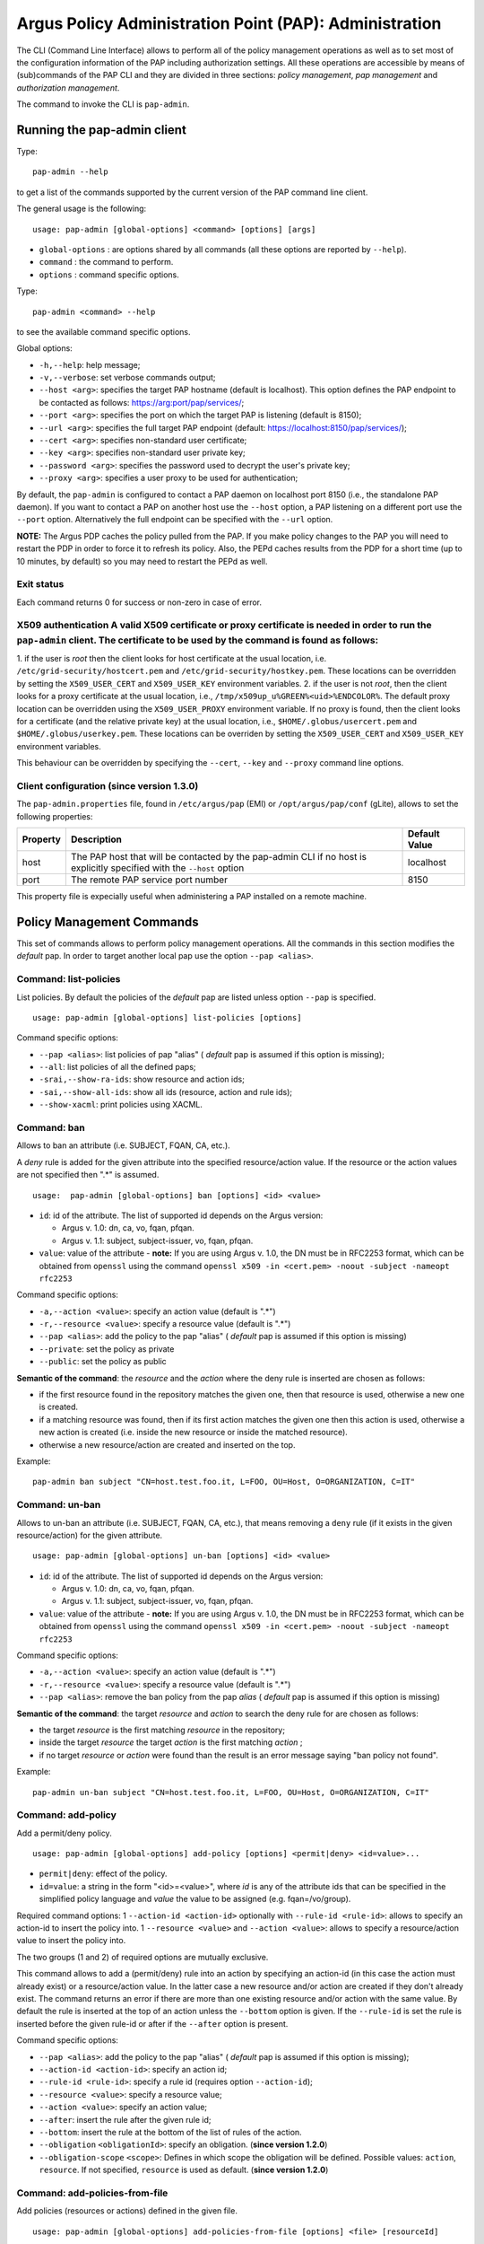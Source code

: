 .. _argus_pap_cli:

Argus Policy Administration Point (PAP): Administration
=======================================================

The CLI (Command Line Interface) allows to perform all of the policy
management operations as well as to set most of the configuration
information of the PAP including authorization settings. All these
operations are accessible by means of (sub)commands of the PAP CLI and
they are divided in three sections: *policy management*, *pap
management* and *authorization management*.

The command to invoke the CLI is ``pap-admin``.

Running the pap-admin client
----------------------------

Type:

::

    pap-admin --help

to get a list of the commands supported by the current version of the
PAP command line client.

The general usage is the following:

::

    usage: pap-admin [global-options] <command> [options] [args]

-  ``global-options`` : are options shared by all commands (all these
   options are reported by ``--help``).
-  ``command`` : the command to perform.
-  ``options`` : command specific options.

Type:

::

    pap-admin <command> --help

to see the available command specific options.

Global options:

-  ``-h,--help``: help message;
-  ``-v,--verbose``: set verbose commands output;
-  ``--host <arg>``: specifies the target PAP hostname (default is
   localhost). This option defines the PAP endpoint to be contacted as
   follows:
   `https://arg:port/pap/services/ <https://arg:port/pap/services/>`__;
-  ``--port <arg>``: specifies the port on which the target PAP is
   listening (default is 8150);
-  ``--url <arg>``: specifies the full target PAP endpoint (default:
   https://localhost:8150/pap/services/);
-  ``--cert <arg>``: specifies non-standard user certificate;
-  ``--key <arg>``: specifies non-standard user private key;
-  ``--password <arg>``: specifies the password used to decrypt the
   user's private key;
-  ``--proxy <arg>``: specifies a user proxy to be used for
   authentication;

By default, the ``pap-admin`` is configured to contact a PAP daemon on
localhost port 8150 (i.e., the standalone PAP daemon). If you want to
contact a PAP on another host use the ``--host`` option, a PAP listening
on a different port use the ``--port`` option. Alternatively the full
endpoint can be specified with the ``--url`` option.

**NOTE:** The Argus PDP caches the policy pulled from the PAP. If you
make policy changes to the PAP you will need to restart the PDP in order
to force it to refresh its policy. Also, the PEPd caches results from
the PDP for a short time (up to 10 minutes, by default) so you may need
to restart the PEPd as well.

Exit status
~~~~~~~~~~~

Each command returns 0 for success or non-zero in case of error.

X509 authentication A valid X509 certificate or proxy certificate is needed in order to run the ``pap-admin`` client. The certificate to be used by the command is found as follows:
~~~~~~~~~~~~~~~~~~~~~~~~~~~~~~~~~~~~~~~~~~~~~~~~~~~~~~~~~~~~~~~~~~~~~~~~~~~~~~~~~~~~~~~~~~~~~~~~~~~~~~~~~~~~~~~~~~~~~~~~~~~~~~~~~~~~~~~~~~~~~~~~~~~~~~~~~~~~~~~~~~~~~~~~~~~~~~~~~~~~

1. if the user is *root* then the client looks for host certificate at
the usual location, i.e. ``/etc/grid-security/hostcert.pem`` and
``/etc/grid-security/hostkey.pem``. These locations can be overridden by
setting the ``X509_USER_CERT`` and ``X509_USER_KEY`` environment
variables. 2. if the user is not *root*, then the client looks for a
proxy certificate at the usual location, i.e.,
``/tmp/x509up_u%GREEN%<uid>%ENDCOLOR%``. The default proxy location can
be overridden using the ``X509_USER_PROXY`` environment variable. If no
proxy is found, then the client looks for a certificate (and the
relative private key) at the usual location, i.e.,
``$HOME/.globus/usercert.pem`` and ``$HOME/.globus/userkey.pem``. These
locations can be overriden by setting the ``X509_USER_CERT`` and
``X509_USER_KEY`` environment variables.

This behaviour can be overridden by specifying the ``--cert``, ``--key``
and ``--proxy`` command line options.

Client configuration (since version 1.3.0)
~~~~~~~~~~~~~~~~~~~~~~~~~~~~~~~~~~~~~~~~~~

The ``pap-admin.properties`` file, found in ``/etc/argus/pap`` (EMI) or
``/opt/argus/pap/conf`` (gLite), allows to set the following properties:

+------------+--------------------------------------------------------------------------------------------------------------------------+-----------------+
| Property   | Description                                                                                                              | Default Value   |
+============+==========================================================================================================================+=================+
| host       | The PAP host that will be contacted by the pap-admin CLI if no host is explicitly specified with the ``--host`` option   | localhost       |
+------------+--------------------------------------------------------------------------------------------------------------------------+-----------------+
| port       | The remote PAP service port number                                                                                       | 8150            |
+------------+--------------------------------------------------------------------------------------------------------------------------+-----------------+

This property file is expecially useful when administering a PAP
installed on a remote machine.

Policy Management Commands
--------------------------

This set of commands allows to perform policy management operations. All
the commands in this section modifies the *default* pap. In order to
target another local pap use the option ``--pap <alias>``.

Command: list-policies
~~~~~~~~~~~~~~~~~~~~~~

List policies. By default the policies of the *default* pap are listed
unless option ``--pap`` is specified.

::

    usage: pap-admin [global-options] list-policies [options]

Command specific options:

-  ``--pap <alias>``: list policies of pap "alias" ( *default* pap is
   assumed if this option is missing);
-  ``--all``: list policies of all the defined paps;
-  ``-srai,--show-ra-ids``: show resource and action ids;
-  ``-sai,--show-all-ids``: show all ids (resource, action and rule
   ids);
-  ``--show-xacml``: print policies using XACML.

Command: ban
~~~~~~~~~~~~

Allows to ban an attribute (i.e. SUBJECT, FQAN, CA, etc.).

A *deny* rule is added for the given attribute into the specified
resource/action value. If the resource or the action values are not
specified then ".\*" is assumed.

::

    usage:  pap-admin [global-options] ban [options] <id> <value>

-  ``id``: id of the attribute. The list of supported id depends on the
   Argus version:

   -  Argus v. 1.0: dn, ca, vo, fqan, pfqan.
   -  Argus v. 1.1: subject, subject-issuer, vo, fqan, pfqan.

-  ``value``: value of the attribute - **note:** If you are using Argus
   v. 1.0, the DN must be in RFC2253 format, which can be obtained from
   ``openssl`` using the command
   ``openssl x509 -in <cert.pem> -noout -subject -nameopt rfc2253``

Command specific options:

-  ``-a,--action <value>``: specify an action value (default is ".\*")
-  ``-r,--resource <value>``: specify a resource value (default is
   ".\*")
-  ``--pap <alias>``: add the policy to the pap "alias" ( *default* pap
   is assumed if this option is missing)
-  ``--private``: set the policy as private
-  ``--public``: set the policy as public

**Semantic of the command**: the *resource* and the *action* where the
deny rule is inserted are chosen as follows:

-  if the first resource found in the repository matches the given one,
   then that resource is used, otherwise a new one is created.
-  if a matching resource was found, then if its first action matches
   the given one then this action is used, otherwise a new action is
   created (i.e. inside the new resource or inside the matched
   resource).
-  otherwise a new resource/action are created and inserted on the top.

Example:

::

    pap-admin ban subject "CN=host.test.foo.it, L=FOO, OU=Host, O=ORGANIZATION, C=IT"

Command: un-ban
~~~~~~~~~~~~~~~

Allows to un-ban an attribute (i.e. SUBJECT, FQAN, CA, etc.), that means
removing a ``deny`` rule (if it exists in the given resource/action) for
the given attribute.

::

    usage: pap-admin [global-options] un-ban [options] <id> <value>

-  ``id``: id of the attribute. The list of supported id depends on the
   Argus version:

   -  Argus v. 1.0: dn, ca, vo, fqan, pfqan.
   -  Argus v. 1.1: subject, subject-issuer, vo, fqan, pfqan.

-  ``value``: value of the attribute - **note:** If you are using Argus
   v. 1.0, the DN must be in RFC2253 format, which can be obtained from
   ``openssl`` using the command
   ``openssl x509 -in <cert.pem> -noout -subject -nameopt rfc2253``

Command specific options:

-  ``-a,--action <value>``: specify an action value (default is ".\*")
-  ``-r,--resource <value>``: specify a resource value (default is
   ".\*")
-  ``--pap <alias>``: remove the ban policy from the pap *alias* (
   *default* pap is assumed if this option is missing)

**Semantic of the command**: the target *resource* and *action* to
search the deny rule for are chosen as follows:

-  the target *resource* is the first matching *resource* in the
   repository;
-  inside the target *resource* the target *action* is the first
   matching *action* ;
-  if no target *resource* or *action* were found than the result is an
   error message saying "ban policy not found".

Example:

::

    pap-admin un-ban subject "CN=host.test.foo.it, L=FOO, OU=Host, O=ORGANIZATION, C=IT"

Command: add-policy
~~~~~~~~~~~~~~~~~~~

Add a permit/deny policy.

::

    usage: pap-admin [global-options] add-policy [options] <permit|deny> <id=value>...

-  ``permit|deny``: effect of the policy.
-  ``id=value``: a string in the form "<id>=<value>", where *id* is any
   of the attribute ids that can be specified in the simplified policy
   language and *value* the value to be assigned (e.g. fqan=/vo/group).

Required command options: 1 ``--action-id <action-id>`` optionally with
``--rule-id <rule-id>``: allows to specify an action-id to insert the
policy into. 1 ``--resource <value>`` and ``--action <value>``: allows
to specify a resource/action value to insert the policy into.

The two groups (1 and 2) of required options are mutually exclusive.

This command allows to add a (permit/deny) rule into an action by
specifying an action-id (in this case the action must already exist) or
a resource/action value. In the latter case a new resource and/or action
are created if they don't already exist. The command returns an error if
there are more than one existing resource and/or action with the same
value. By default the rule is inserted at the top of an action unless
the ``--bottom`` option is given. If the ``--rule-id`` is set the rule
is inserted before the given rule-id or after if the ``--after`` option
is present.

Command specific options:

-  ``--pap <alias>``: add the policy to the pap "alias" ( *default* pap
   is assumed if this option is missing);
-  ``--action-id <action-id>``: specify an action id;
-  ``--rule-id <rule-id>``: specify a rule id (requires option
   ``--action-id``);
-  ``--resource <value>``: specify a resource value;
-  ``--action <value>``: specify an action value;
-  ``--after``: insert the rule after the given rule id;
-  ``--bottom``: insert the rule at the bottom of the list of rules of
   the action.
-  ``--obligation`` ``<obligationId>``: specify an obligation. (**since
   version 1.2.0**)
-  ``--obligation-scope`` ``<scope>``: Defines in which scope the
   obligation will be defined. Possible values: ``action``,
   ``resource``. If not specified, ``resource`` is used as default.
   (**since version 1.2.0**)

Command: add-policies-from-file
~~~~~~~~~~~~~~~~~~~~~~~~~~~~~~~

Add policies (resources or actions) defined in the given file.

::

    usage: pap-admin [global-options] add-policies-from-file [options] <file> [resourceId]

-  ``file``: text file containing the policies to add (policies defined
   with the simplified policy language)
-  ``resourceId``: the *resource* to insert the policies into.

If *resourceId* is not specified then *file* must contain *resource*
elements that will be added, by default, at the bottom (unless option
``--pivot`` is specified). Otherwise if *resourceId* is not specified
then *file* must contain *action* elements that will be added, by
default, at the bottom inside *resourceId* (unless option ``--pivot`` is
specified).

Command specific options:

-  ``--pap <alias>``: add the policies to the pap "alias" ( *default*
   pap is assumed if this option is missing);
-  ``--pivot <id>``: insert before <id>;
-  ``--after``: modifies the behavior of the ``--pivot`` option in
   insert after <id>.

Command: update-policy-from-file
~~~~~~~~~~~~~~~~~~~~~~~~~~~~~~~~

Update a resource/action with a new resource/action defined in a given
file.

::

    usage: pap-admin [global-options] update-policy-from-file [options] <id> <file>

-  ``id``: id, as listed by the command ``pap-admin lp --show-all-ids``
   command, of the resource or action to be updated;
-  ``file``: text file containing the new policy definition (using the
   simplified policy language syntax).

In order to modify an action the ``file`` must contain only the new
action, for example:

::

    action ".*" {
        rule deny { subject="/DC=ch/DC=cern/OU=Organic  Units/OU=Users/CN=user/CN=111111/CN=user name" }
    } 

Command specific options:

-  ``--pap <alias>``: update the policies for pap "alias" ( *default*
   pap is assumed if this option is missing);

Command: remove-policy
~~~~~~~~~~~~~~~~~~~~~~

Remove policy by id.

::

    usage: pap-admin [global-options] remove-policy [options] id...

-  ``id``: id, as listed by the command ``pap-admin lp --show-all-ids``
   command, of the policy (resource, action or rule) to remove;

Command specific options:

-  ``--pap <alias>``: remove policies of pap "alias" ( *default* pap is
   assumed if this option is missing);

Command: remove-all-policies
~~~~~~~~~~~~~~~~~~~~~~~~~~~~

Remove all policies of a pap. Use option ``--pap`` to specify a pap
different than the default one.

::

    usage: pap-admin [global-options] remove-all-policies [options]

Command specific options:

-  ``--pap <alias>``: remove the policies of pap "alias" ( *default* pap
   is assumed if this option is missing);

Command: move
~~~~~~~~~~~~~

Move a resource, action or rule before or after another, respectively,
resource, action or rule.

::

    usage: pap-admin [global-options] move [options] <id> <pivotId>

-  ``id``: id, as listed by the command ``pap-admin lp --show-all-ids``
   command, of the policy (resource, action or rule) to move;
-  ``pivotId``: id of the pivot policy ( *id* is moved before *pivotId*)

If *id* refers to a resource, action or rule then *pivotId* must be,
respectively, a resource, action or rule id.

Command specific options:

-  ``--pap <alias>``: move the policy of pap "alias" ( *default* pap is
   assumed if this option is missing);
-  ``--after``: move *id* after *pivotId*.

Command: add-obligation (**since version 1.2.0**)
~~~~~~~~~~~~~~~~~~~~~~~~~~~~~~~~~~~~~~~~~~~~~~~~~

Adds on obligation to an existing resource or action policy.

::

    usage: pap-admin [global-options] add-obligation <policyId> <obligationId>

-  ``policyId``: the id of the policy where the obligation is to be
   added. In order the get the policyId of existing policies, run the
   ``list-policies`` command with the ``--show-all-ids`` option.
-  ``obligationId``: the id of the obligation that will be added.

Command specific options:

-  ``--pap <alias>``: add on policies defined in the pap "alias" (
   *default* pap is assumed if this option is missing);

Command: remove-obligation (**since version 1.2.0**)
~~~~~~~~~~~~~~~~~~~~~~~~~~~~~~~~~~~~~~~~~~~~~~~~~~~~

Removes an obligation from an existing resource or action policy.

::

    usage: pap-admin [global-options] remove-obligation <policyId> <obligationId>

-  ``policyId``: the id of the policy where the obligation is to be
   removed. In order the get the policyId of existing policies, run the
   ``list-policies`` command with the ``--show-all-ids`` option.
-  ``obligationId``: the id of the obligation that will be removed.

Command specific options:

-  ``--pap <alias>``: add on policies defined in the pap "alias" (
   *default* pap is assumed if this option is missing);

PAP Management Commands
-----------------------

This set of commands allows to perform management operations of the
PAPs.

Command: ping
~~~~~~~~~~~~~

Ping a PAP and return version information.

::

    usage: pap-admin [global-options] ping

Command: add-pap
~~~~~~~~~~~~~~~~

Add a remote or local pap.

::

    usage: pap-admin [global-options] add-pap [options] <alias> [<endpoint> <dn>]

-  ``alias``: a friendly (unique) name used to identify the pap
-  ``endpoint``: endpoint of the remote pap in the form:
   <verbatim>[<protocol>://]<host>:[<port>/[path]]</verbatim>
-  ``dn``: DN of the remote pap

A just added pap is disabled by default (its policies are not sent to
the PDP), use the command :ref:`enable-pap <argus_pap_cli_enable_pap>` to enable it.

By default a pap is considered to be private (use the ``--public``
option to set the pap as public). Policies defined in a public pap can
be fetched from other remote PAPs, while this is not allowed when the
PAP is set to private.

If ``endpoint`` and ``dn`` are present the pap is considered to be
remote (unless option ``--local`` is specified), otherwise it is local.
For the endpoint the only required parameter is the hostname, these are
the default values:

-  *protocol*: https
-  *port*: 8150
-  *service path*: pap/services

When a new pap is added, the PAP service tries immediately to fetch its
policies. If the remote pap is not reachable, the pap-admin command
prints an error message clarifying that the pap was successfully added,
but the fetching of the policies failed.

If the option ``--no-policies`` is given, the policies are not fetched
at pap creation time but automatically by the server every
``polling interval`` seconds or manually when the a ``refresh-cache``
command is sent to the server.

Examples of endpoint are:

-  ``test.site.com`` (hostname);
-  ``test.site.com:9999`` (hostname and port);
-  ``test.site.com:9999/service_path`` (hostname, port, and service
   path);
-  ``https://test.site.com:9999/service_path`` (full URL).

Command specific options:

-  ``-l,--local``: set the pap as local;
-  ``--remote``: set the pap as remote;
-  ``--private``: set the pap as private;
-  ``--public``: set the pap as public;
-  ``--no-policies``: do not fetch the policies now.

Example:

::

    pap-admin add-pap cnaf_pap test.cnaf.infn.it "/C=IT/O=INFN/OU=Host/L=CNAF/CN=test.cnaf.infn.it"

Command: update-pap
~~~~~~~~~~~~~~~~~~~

Update pap information.

::

    usage: pap-admin [global-options] update-pap [options] <alias> [<endpoint> <dn>]

The input is the same as for the "add-pap" command, the effect is to
update old information with the new one. The *alias* of a pap cannot be
modified. In the case of a remote pap the policies are fetched
immediately unless option ``--no-policies`` is given.

Command: remove-pap
~~~~~~~~~~~~~~~~~~~

Remove a pap and delete its policies.

::

    usage: pap-admin [global-options] remove-pap <alias>

-  ``alias``: alias of the pap to remove

Command: list-paps
~~~~~~~~~~~~~~~~~~

List all defined paps.

::

    usage: pap-admin [global-options] list-paps [options]

Command specific options:

-  ``-l``: use a long list format (displays all the information of a
   pap).

.. _argus_pap_cli_enable_pap:

Command: enable-pap
~~~~~~~~~~~~~~~~~~~

Set a pap as enabled (i.e. PDPs will get its policies).

::

    usage: pap-admin [global-options] enable-pap <alias>

Command: disable-pap
~~~~~~~~~~~~~~~~~~~~

Set a pap as disabled (i.e. PDPs won't get its policies).

::

    usage: pap-admin [global-options] disable-pap <alias>

Command: get-paps-order
~~~~~~~~~~~~~~~~~~~~~~~

Get paps ordering.

::

    usage: pap-admin [global-options] get-paps-order

If no ordering is defined the output message is:
``No ordering has been defined``. If the *default* pap is not listed in
the ordering (like in the no ordering defined case) by default it is
placed for first.

Command: set-paps-order
~~~~~~~~~~~~~~~~~~~~~~~

Define paps ordering.

::

    usage: pap-admin [global-options] set-paps-order [alias]...

-  ``alias``: a valid pap alias.

All the aliases must be valid (existing). If no arguments are given then
the current ordering (if there's any defined) is deleted.

| Example:
|  The remote pap *osct* contains banning policies and we want that
  policies to be evaluated for first. This is command to issue:

::

    pap-admin set-paps-order osct default

If the PAP service contains other paps beyond the *osct*, then their
policies are evaluated after the *osct* and *default* pap policies.
Since the ordering contains only the *osct* and the *default* paps it is
not guaranteed a special order for the evaluation of the policies of all
the other paps (except that they are evaluated after these two paps).

Command: refresh-cache
~~~~~~~~~~~~~~~~~~~~~~

Invalidates the local policy cache and retrieves policies from remote
paps.

::

    usage: pap-admin [global-options] refresh-cache [alias]...

-  ``alias``: a valid pap alias.

The arguments identify the paps that will be contacted. If no arguments
are given, all the defined remote paps are contacted.

Command: get-polling-interval
~~~~~~~~~~~~~~~~~~~~~~~~~~~~~

Get the polling interval in seconds.

::

    usage: pap-admin [global-options] get-polling-interval

Command: set-polling-interval
~~~~~~~~~~~~~~~~~~~~~~~~~~~~~

Invalidates the local policy cache and retrieves policies from remote
paps.

::

    usage: pap-admin [global-options] set-polling-interval <seconds> 

-  ``seconds``: polling interval in seconds.

Authorization Management Commands
---------------------------------

This set of commands implement Access Control List (ACL) management for
PAP administrators.

Command: list-acl
~~~~~~~~~~~~~~~~~

The ``list-acl`` command provides an easy way of knowing the
authorization configuration of a running PAP.

Typing:

::

    pap-admin list-acl

prints out the Access Control Entries (ACEs) comprising the ACL
currently defined for the running PAP.

Example:

::

    ~# pap-admin list-acl

    /voms-ws/Role=PAP-Admin :
       POLICY_READ_LOCAL|POLICY_READ_REMOTE|POLICY_WRITE|CONFIGURATION_READ|CONFIGURATION_WRITE

    "/C=IT/O=INFN/OU=Personal Certificate/L=CNAF/CN=Andrea Ceccanti" :
       POLICY_READ_LOCAL|POLICY_READ_REMOTE|POLICY_WRITE|CONFIGURATION_READ|CONFIGURATION_WRITE

    ANYONE :
       CONFIGURATION_READ|CONFIGURATION_WRITE

Required permissions : ``CONFIGURATION_READ``.

Command: add-ace
~~~~~~~~~~~~~~~~

The ``add-ace`` command allows to add (or change) an ACE to the PAP ACL.
Note that if an ACE entry already exists on the server for the principal
specified in the command, the permissions in such ACE are **replaced**
by the ones specified in the command.

Usage:

::

    pap-admin add-ace <principal> <permissions>

where:

-  ``principal`` can be either an X509 DN or a VOMS FQAN. ``ANYONE`` can
   be used to assign permissions to any authenticated user.
-  ``permissions`` is a ``|`` separated list of :ref:`PAP permissions <argus_pap_permissions>` that will
   be assigned to ``principal``. The ``ALL`` shortcut can be used to
   assign all permission.

Example:

::

    pap add-ace '/atlas/Role=VO-Admin' 'ALL'

Required permissions: ``CONFIGURATION_READ|CONFIGURATION_WRITE``

Command: remove-ace
~~~~~~~~~~~~~~~~~~~

The ``remove-ace`` command removes an ACE from the PAP ACL.

Usage:

::

    pap-admin remove-ace <principal>

where:

-  ``principal`` can be either an X509 DN or a VOMS FQAN. ``ANYONE`` can
   be used to remove permissions assigned to any authenticated user.

Example:

::

    pap remove-ace '/atlas/Role=VO-Admin'

Required permissions: ``CONFIGURATION_READ|CONFIGURATION_WRITE``
